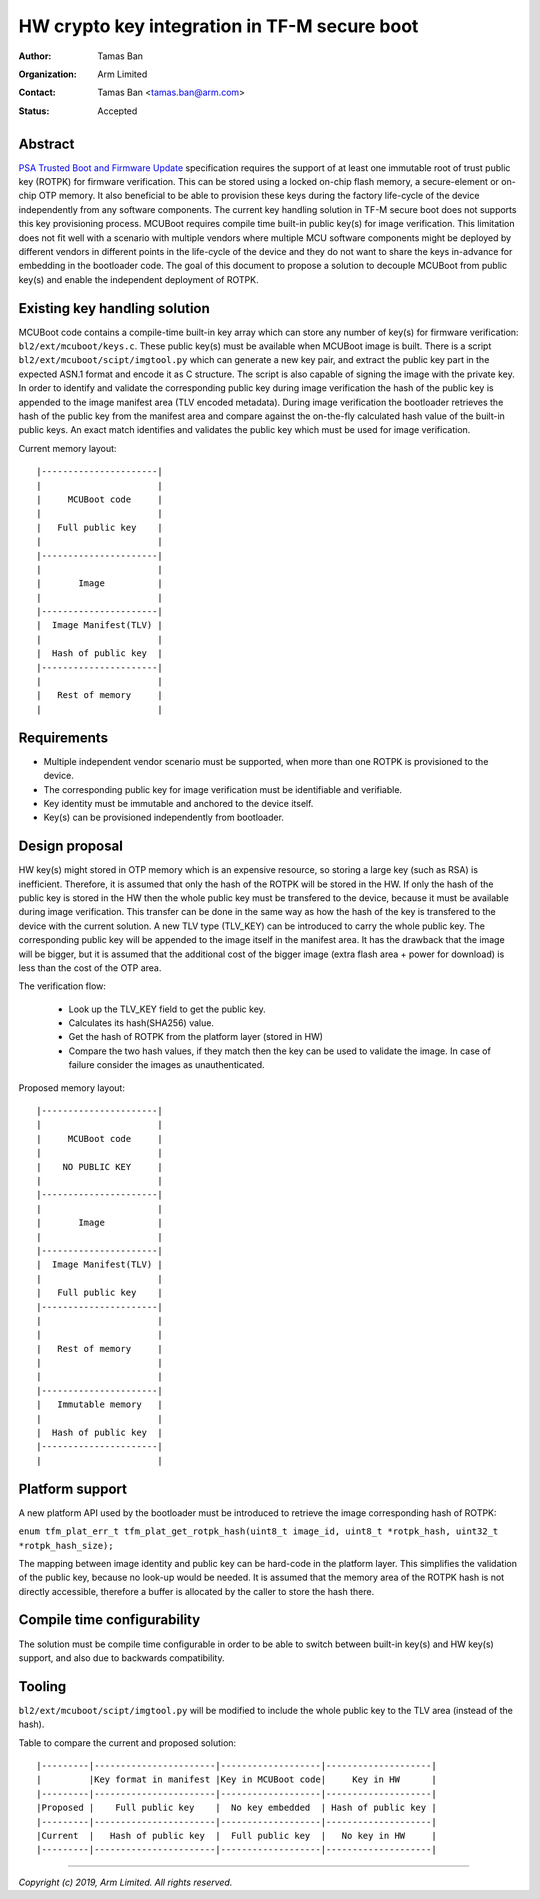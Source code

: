 HW crypto key integration in TF-M secure boot
=============================================

:Author: Tamas Ban
:Organization: Arm Limited
:Contact: Tamas Ban <tamas.ban@arm.com>
:Status: Accepted

Abstract
--------

`PSA Trusted Boot and Firmware Update <https://pages.arm.com/psa-resources-tbfu.html>`__
specification requires the support of at least one immutable root of trust
public key (ROTPK) for firmware verification. This can be stored using a locked
on-chip flash memory, a secure-element or on-chip OTP memory. It also beneficial
to be able to provision these keys during the factory life-cycle of the device
independently from any software components. The current key handling solution
in TF-M secure boot does not supports this key provisioning process. MCUBoot
requires compile time built-in public key(s) for image verification. This
limitation does not fit well with a scenario with multiple vendors where
multiple MCU software components might be deployed by different vendors in
different points in the life-cycle of the device and they do not want to share
the keys in-advance for embedding in the bootloader code. The goal of this
document to propose a solution to decouple MCUBoot from public key(s) and
enable the independent deployment of ROTPK.

Existing key handling solution
------------------------------

MCUBoot code contains a compile-time built-in key array which can store any
number of key(s) for firmware verification: ``bl2/ext/mcuboot/keys.c``. These
public key(s) must be available when MCUBoot image is built. There is a script
``bl2/ext/mcuboot/scipt/imgtool.py`` which can generate a new key pair, and
extract the public key part in the expected ASN.1 format and encode it as C
structure. The script is also capable of signing the image with the private key.
In order to identify and validate the corresponding public key during image
verification the hash of the public key is appended to the image manifest area
(TLV encoded metadata). During image verification the bootloader retrieves the
hash of the public key from the manifest area and compare against the on-the-fly
calculated hash value of the built-in public keys. An exact match identifies and
validates the public key which must be used for image verification.

Current memory layout::

    |----------------------|
    |                      |
    |     MCUBoot code     |
    |                      |
    |   Full public key    |
    |                      |
    |----------------------|
    |                      |
    |       Image          |
    |                      |
    |----------------------|
    |  Image Manifest(TLV) |
    |                      |
    |  Hash of public key  |
    |----------------------|
    |                      |
    |   Rest of memory     |
    |                      |

Requirements
------------

- Multiple independent vendor scenario must be supported, when more than one
  ROTPK is provisioned to the device.
- The corresponding public key for image verification must be identifiable and
  verifiable.
- Key identity must be immutable and anchored to the device itself.
- Key(s) can be provisioned independently from bootloader.

Design proposal
---------------
HW key(s) might stored in OTP memory which is an expensive resource, so
storing a large key (such as RSA) is inefficient. Therefore, it is assumed that
only the hash of the ROTPK will be stored in the HW. If only the hash of the
public key is stored in the HW then the whole public key must be transfered to
the device, because it must be available during image verification. This
transfer can be done in the same way as how the hash of the key is transfered
to the device with the current solution. A new TLV type (TLV_KEY) can be
introduced to carry the whole public key. The corresponding public key will be
appended to the image itself in the manifest area. It has the drawback that the
image will be bigger, but it is assumed that the additional cost of the bigger
image (extra flash area + power for download) is less than the cost of the OTP
area.

The verification flow:

 - Look up the TLV_KEY field to get the public key.
 - Calculates its hash(SHA256) value.
 - Get the hash of ROTPK from the platform layer (stored in HW)
 - Compare the two hash values, if they match then the key can be used to
   validate the image. In case of failure consider the images as unauthenticated.

Proposed memory layout::

    |----------------------|
    |                      |
    |     MCUBoot code     |
    |                      |
    |    NO PUBLIC KEY     |
    |                      |
    |----------------------|
    |                      |
    |       Image          |
    |                      |
    |----------------------|
    |  Image Manifest(TLV) |
    |                      |
    |   Full public key    |
    |----------------------|
    |                      |
    |                      |
    |   Rest of memory     |
    |                      |
    |                      |
    |----------------------|
    |   Immutable memory   |
    |                      |
    |  Hash of public key  |
    |----------------------|
    |                      |

Platform support
----------------

A new platform API used by the bootloader must be introduced to retrieve the
image corresponding hash of ROTPK:

``enum tfm_plat_err_t tfm_plat_get_rotpk_hash(uint8_t image_id,
uint8_t *rotpk_hash, uint32_t *rotpk_hash_size);``

The mapping between image identity and public key can be hard-code in the
platform layer. This simplifies the validation of the public key, because no
look-up would be needed. It is assumed that the memory area of the ROTPK hash is
not directly accessible, therefore a buffer is allocated by the caller to store
the hash there.

Compile time configurability
----------------------------

The solution must be compile time configurable in order to be able to switch
between built-in key(s) and HW key(s) support, and also due to backwards
compatibility.

Tooling
-------

``bl2/ext/mcuboot/scipt/imgtool.py`` will be modified to include the whole
public key to the TLV area (instead of the hash).

Table to compare the current and proposed solution::

    |---------|-----------------------|-------------------|--------------------|
    |         |Key format in manifest |Key in MCUBoot code|     Key in HW      |
    |---------|-----------------------|-------------------|--------------------|
    |Proposed |    Full public key    |  No key embedded  | Hash of public key |
    |---------|-----------------------|-------------------|--------------------|
    |Current  |   Hash of public key  |  Full public key  |   No key in HW     |
    |---------|-----------------------|-------------------|--------------------|

--------------

*Copyright (c) 2019, Arm Limited. All rights reserved.*
